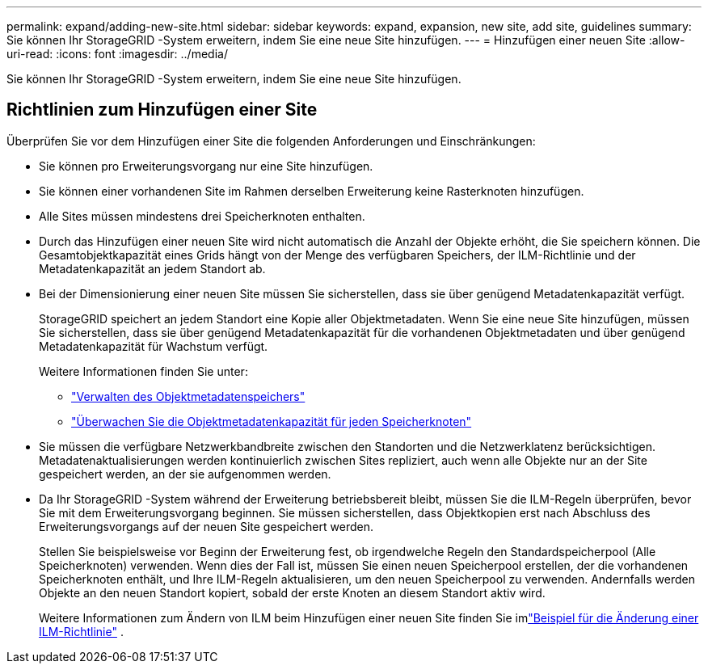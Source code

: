 ---
permalink: expand/adding-new-site.html 
sidebar: sidebar 
keywords: expand, expansion, new site, add site, guidelines 
summary: Sie können Ihr StorageGRID -System erweitern, indem Sie eine neue Site hinzufügen. 
---
= Hinzufügen einer neuen Site
:allow-uri-read: 
:icons: font
:imagesdir: ../media/


[role="lead"]
Sie können Ihr StorageGRID -System erweitern, indem Sie eine neue Site hinzufügen.



== Richtlinien zum Hinzufügen einer Site

Überprüfen Sie vor dem Hinzufügen einer Site die folgenden Anforderungen und Einschränkungen:

* Sie können pro Erweiterungsvorgang nur eine Site hinzufügen.
* Sie können einer vorhandenen Site im Rahmen derselben Erweiterung keine Rasterknoten hinzufügen.
* Alle Sites müssen mindestens drei Speicherknoten enthalten.
* Durch das Hinzufügen einer neuen Site wird nicht automatisch die Anzahl der Objekte erhöht, die Sie speichern können.  Die Gesamtobjektkapazität eines Grids hängt von der Menge des verfügbaren Speichers, der ILM-Richtlinie und der Metadatenkapazität an jedem Standort ab.
* Bei der Dimensionierung einer neuen Site müssen Sie sicherstellen, dass sie über genügend Metadatenkapazität verfügt.
+
StorageGRID speichert an jedem Standort eine Kopie aller Objektmetadaten.  Wenn Sie eine neue Site hinzufügen, müssen Sie sicherstellen, dass sie über genügend Metadatenkapazität für die vorhandenen Objektmetadaten und über genügend Metadatenkapazität für Wachstum verfügt.

+
Weitere Informationen finden Sie unter:

+
** link:../admin/managing-object-metadata-storage.html["Verwalten des Objektmetadatenspeichers"]
** link:../monitor/monitoring-storage-capacity.html#monitor-object-metadata-capacity-for-each-storage-node["Überwachen Sie die Objektmetadatenkapazität für jeden Speicherknoten"]


* Sie müssen die verfügbare Netzwerkbandbreite zwischen den Standorten und die Netzwerklatenz berücksichtigen.  Metadatenaktualisierungen werden kontinuierlich zwischen Sites repliziert, auch wenn alle Objekte nur an der Site gespeichert werden, an der sie aufgenommen werden.
* Da Ihr StorageGRID -System während der Erweiterung betriebsbereit bleibt, müssen Sie die ILM-Regeln überprüfen, bevor Sie mit dem Erweiterungsvorgang beginnen.  Sie müssen sicherstellen, dass Objektkopien erst nach Abschluss des Erweiterungsvorgangs auf der neuen Site gespeichert werden.
+
Stellen Sie beispielsweise vor Beginn der Erweiterung fest, ob irgendwelche Regeln den Standardspeicherpool (Alle Speicherknoten) verwenden.  Wenn dies der Fall ist, müssen Sie einen neuen Speicherpool erstellen, der die vorhandenen Speicherknoten enthält, und Ihre ILM-Regeln aktualisieren, um den neuen Speicherpool zu verwenden.  Andernfalls werden Objekte an den neuen Standort kopiert, sobald der erste Knoten an diesem Standort aktiv wird.

+
Weitere Informationen zum Ändern von ILM beim Hinzufügen einer neuen Site finden Sie imlink:../ilm/example-6-changing-ilm-policy.html["Beispiel für die Änderung einer ILM-Richtlinie"] .


